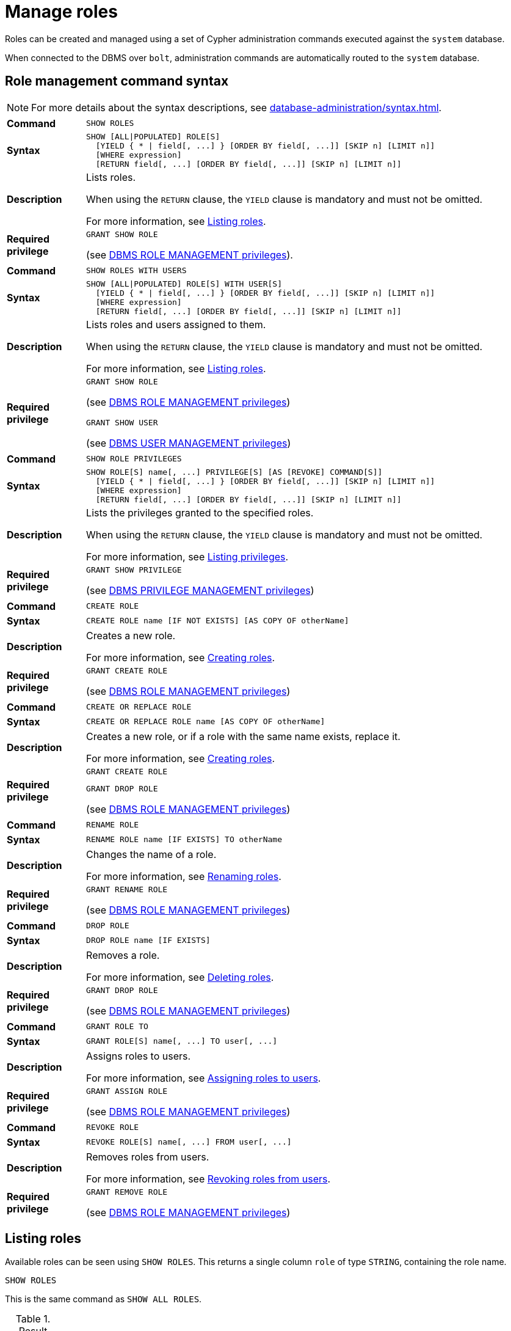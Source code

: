 :description: This section explains how to use Cypher to manage roles in Neo4j.

[role=enterprise-edition aura-db-enterprise]
[[access-control-manage-roles]]
= Manage roles

////
[source, cypher, role=test-setup]
----
CREATE USER bob SET PASSWORD 'abcd1234' CHANGE NOT REQUIRED;
CREATE USER user1 SET PASSWORD 'abcd1234' CHANGE NOT REQUIRED;
CREATE USER user2 SET PASSWORD 'abcd1234' CHANGE NOT REQUIRED;
CREATE USER user3 SET PASSWORD 'abcd1234' CHANGE NOT REQUIRED;
CREATE ROLE myrole IF NOT EXISTS;
CREATE ROLE role1 IF NOT EXISTS;
CREATE ROLE role2 IF NOT EXISTS;
----
////

Roles can be created and managed using a set of Cypher administration commands executed against the `system` database.

When connected to the DBMS over `bolt`, administration commands are automatically routed to the `system` database.


[[access-control-role-syntax]]
== Role management command syntax

[NOTE]
====
For more details about the syntax descriptions, see xref:database-administration/syntax.adoc[].
====

[cols="<15s,<85"]
|===

| Command
m| SHOW ROLES

| Syntax
a|
[source, syntax, role="noheader"]
----
SHOW [ALL\|POPULATED] ROLE[S]
  [YIELD { * \| field[, ...] } [ORDER BY field[, ...]] [SKIP n] [LIMIT n]]
  [WHERE expression]
  [RETURN field[, ...] [ORDER BY field[, ...]] [SKIP n] [LIMIT n]]
----

| Description
a|
Lists roles.

When using the `RETURN` clause, the `YIELD` clause is mandatory and must not be omitted.

For more information, see xref:authentication-authorization/manage-roles.adoc#access-control-list-roles[Listing roles].

| Required privilege
a|
[source, privilege, role="noheader"]
----
GRANT SHOW ROLE
----


(see xref:authentication-authorization/dbms-administration.adoc#access-control-dbms-administration-role-management[DBMS ROLE MANAGEMENT privileges]).
|===


[cols="<15s,<85"]
|===

| Command
m| SHOW ROLES WITH USERS

| Syntax
a|
[source, syntax, role="noheader"]
----
SHOW [ALL\|POPULATED] ROLE[S] WITH USER[S]
  [YIELD { * \| field[, ...] } [ORDER BY field[, ...]] [SKIP n] [LIMIT n]]
  [WHERE expression]
  [RETURN field[, ...] [ORDER BY field[, ...]] [SKIP n] [LIMIT n]]
----

| Description
a|
Lists roles and users assigned to them.

When using the `RETURN` clause, the `YIELD` clause is mandatory and must not be omitted.

For more information, see xref:authentication-authorization/manage-roles.adoc#access-control-list-roles[Listing roles].

| Required privilege
a|
[source, privilege, role="noheader"]
----
GRANT SHOW ROLE
----

(see xref:authentication-authorization/dbms-administration.adoc#access-control-dbms-administration-role-management[DBMS ROLE MANAGEMENT privileges])


[source, privilege, role="noheader"]
----
GRANT SHOW USER
----


(see xref:authentication-authorization/dbms-administration.adoc#access-control-dbms-administration-user-management[DBMS USER MANAGEMENT privileges])

|===


[cols="<15s,<85"]
|===

| Command
m| SHOW ROLE PRIVILEGES

| Syntax
a|
[source, syntax, role="noheader"]
----
SHOW ROLE[S] name[, ...] PRIVILEGE[S] [AS [REVOKE] COMMAND[S]]
  [YIELD { * \| field[, ...] } [ORDER BY field[, ...]] [SKIP n] [LIMIT n]]
  [WHERE expression]
  [RETURN field[, ...] [ORDER BY field[, ...]] [SKIP n] [LIMIT n]]
----

| Description
a|
Lists the privileges granted to the specified roles.

When using the `RETURN` clause, the `YIELD` clause is mandatory and must not be omitted.

For more information, see xref:authentication-authorization/manage-privileges.adoc#access-control-list-privileges[Listing privileges].

| Required privilege
a|
[source, privilege, role="noheader"]
----
GRANT SHOW PRIVILEGE
----

(see xref:authentication-authorization/dbms-administration.adoc#access-control-dbms-administration-privilege-management[DBMS PRIVILEGE MANAGEMENT privileges])

|===


[cols="<15s,<85"]
|===


| Command
m| CREATE ROLE

| Syntax
a|
[source, syntax, role="noheader"]
----
CREATE ROLE name [IF NOT EXISTS] [AS COPY OF otherName]
----

| Description
a|
Creates a new role.

For more information, see xref:authentication-authorization/manage-roles.adoc#access-control-create-roles[Creating roles].

| Required privilege
a|
[source, privilege, role="noheader"]
----
GRANT CREATE ROLE
----

(see xref:authentication-authorization/dbms-administration.adoc#access-control-dbms-administration-role-management[DBMS ROLE MANAGEMENT privileges])

|===

[cols="<15s,<85"]
|===
| Command
m| CREATE OR REPLACE ROLE

| Syntax
a|
[source, syntax, role="noheader"]
----
CREATE OR REPLACE ROLE name [AS COPY OF otherName]
----

| Description
a|
Creates a new role, or if a role with the same name exists, replace it.

For more information, see xref:authentication-authorization/manage-roles.adoc#access-control-create-roles[Creating roles].

| Required privilege
a|
[source, privilege, role="noheader"]
----
GRANT CREATE ROLE
----

[source, privilege, role="noheader"]
----
GRANT DROP ROLE
----

(see xref:authentication-authorization/dbms-administration.adoc#access-control-dbms-administration-role-management[DBMS ROLE MANAGEMENT privileges])

|===


[cols="<15s,<85"]
|===

| Command
m| RENAME ROLE

| Syntax
a|
[source, syntax, role="noheader"]
----
RENAME ROLE name [IF EXISTS] TO otherName
----

| Description
a|
Changes the name of a role.

For more information, see xref:authentication-authorization/manage-roles.adoc#access-control-rename-roles[Renaming roles].

| Required privilege
a|
[source, privilege, role="noheader"]
----
GRANT RENAME ROLE
----

(see xref:authentication-authorization/dbms-administration.adoc#access-control-dbms-administration-role-management[DBMS ROLE MANAGEMENT privileges])

|===


[cols="<15s,<85"]
|===

| Command
m| DROP ROLE

| Syntax
a|
[source, syntax, role="noheader"]
----
DROP ROLE name [IF EXISTS]
----

| Description
a|
Removes a role.

For more information, see xref:authentication-authorization/manage-roles.adoc#access-control-drop-roles[Deleting roles].

| Required privilege
a|
[source, privilege, role="noheader"]
----
GRANT DROP ROLE
----

(see xref:authentication-authorization/dbms-administration.adoc#access-control-dbms-administration-role-management[DBMS ROLE MANAGEMENT privileges])

|===


[cols="<15s,<85"]
|===

| Command
m| GRANT ROLE TO

| Syntax
a|
[source, syntax, role="noheader"]
----
GRANT ROLE[S] name[, ...] TO user[, ...]
----

| Description
a|
Assigns roles to users.

For more information, see xref:authentication-authorization/manage-roles.adoc#access-control-assign-roles[Assigning roles to users].

| Required privilege
a|
[source, privilege, role="noheader"]
----
GRANT ASSIGN ROLE
----

(see xref:authentication-authorization/dbms-administration.adoc#access-control-dbms-administration-role-management[DBMS ROLE MANAGEMENT privileges])

|===


[cols="<15s,<85"]
|===

| Command
m| REVOKE ROLE

| Syntax
a|
[source, syntax, role="noheader"]
----
REVOKE ROLE[S] name[, ...] FROM user[, ...]
----

| Description
a|
Removes roles from users.

For more information, see xref:authentication-authorization/manage-roles.adoc#access-control-revoke-roles[Revoking roles from users].

| Required privilege
a|
[source, privilege, role="noheader"]
----
GRANT REMOVE ROLE
----

(see xref:authentication-authorization/dbms-administration.adoc#access-control-dbms-administration-role-management[DBMS ROLE MANAGEMENT privileges])

|===


[[access-control-list-roles]]
== Listing roles


Available roles can be seen using `SHOW ROLES`.
This returns a single column `role` of type `STRING`, containing the role name.

[source, cypher, role=noplay]
----
SHOW ROLES
----

This is the same command as `SHOW ALL ROLES`.

.Result
[options="header,footer", width="100%", cols="m"]
|===
|role

|"PUBLIC"
|"admin"
|"architect"
|"editor"
|"publisher"
|"reader"

1+a|Rows: 6
|===

When first starting a Neo4j DBMS, there are a number of built-in roles:

* `PUBLIC` - a role that all users have granted.
By default it gives access to the home database and to execute privileges for procedures and functions.
* `reader` - can perform traverse and read operations in all databases except `system`.
* `editor` - can perform traverse, read, and write operations in all databases except `system`, but cannot create new labels or relationship types.
* `publisher` - can do the same as `editor`, but also create new labels and relationship types.
* `architect` - can do the same as `publisher` as well as create and manage indexes and constraints.
* `admin` - can do the same as all the above, as well as manage databases, aliases, users, roles, and privileges.

More information about the built-in roles and their privileges can be found in xref:authentication-authorization/built-in-roles.adoc[].

There are multiple versions of this command, the default being `SHOW ALL ROLES`.
To only show roles that are assigned to users, the command is `SHOW POPULATED ROLES`.
To see which users are assigned to which roles, `WITH USERS` can be added to the command.
This will return an additional `STRING` column, `member`, containing the username.
Since this gives a result with one row for each user, if a role is assigned to two users it will show up twice.

[source, cypher, role=noplay]
----
SHOW POPULATED ROLES WITH USERS
----

The table of results will show information about the role and what database it belongs to:

.Result
[options="header,footer", width="100%", cols="m,m"]
|===
|role
|member

|"PUBLIC"
|"neo4j"

|"PUBLIC"
|"bob"

|"PUBLIC"
|"user1"

|"PUBLIC"
|"user2"

|"PUBLIC"
|"user3"

|"admin"
|"neo4j"

2+a|Rows: 6
|===

It is also possible to filter and sort the results by using `YIELD`, `ORDER BY` and `WHERE`:

[source, cypher, role=noplay]
----
SHOW ROLES YIELD role
ORDER BY role
WHERE role ENDS WITH 'r'
----

In this example:

* The results have been filtered to only return the roles ending in 'r'.
* The results are ordered by the `action` column using `ORDER BY`.

It is also possible to use `SKIP` and `LIMIT` to paginate the results.

.Result
[options="header,footer", width="100%", cols="m"]
|===
|role

|"editor"
|"publisher"
|"reader"

1+a|Rows: 3
|===

[NOTE]
====
The `SHOW ROLE name PRIVILEGES` command is found in xref:authentication-authorization/manage-privileges.adoc#access-control-list-privileges[Listing privileges].
====


[[access-control-create-roles]]
== Creating roles

Roles can be created using `CREATE ROLE`:

[source, syntax]
----
CREATE ROLE name [IF NOT EXISTS] [AS COPY OF otherName]
----

Roles can be created or replaced by using `CREATE OR REPLACE ROLE`:

[source, syntax]
----
CREATE OR REPLACE ROLE name [AS COPY OF otherName]
----

[NOTE]
====
The following naming rules apply:

* The first character must be an ASCII alphabetic character.
* Subsequent characters can be ASCII alphabetic, numeric characters, and underscore.
* Role names are case sensitive.
====

A role can be copied, keeping its privileges, using `CREATE ROLE name AS COPY OF otherName`.

.Copy a role
======
[source, cypher, role=noplay]
----
CREATE ROLE mysecondrole AS COPY OF myrole
----
======

Created roles will appear on the list provided by `SHOW ROLES`.

.List roles
======
[source, cypher, role=noplay]
----
SHOW ROLES
----

.Result
[options="header,footer", width="100%", cols="m"]
|===
|role

|"PUBLIC"
|"admin"
|"architect"
|"editor"
|"myrole"
|"mysecondrole"
|"publisher"
|"reader"

1+a|Rows: 8
|===
======

The `CREATE ROLE` command is optionally idempotent, with the default behavior to throw an exception if the role already exists.
Adding `IF NOT EXISTS` to the `CREATE ROLE` command will ensure that no exception is thrown and nothing happens should the role already exist.

.Create role if not exists
======

[source, cypher, role=noplay]
----
CREATE ROLE myrole IF NOT EXISTS
----

======


The `CREATE OR REPLACE ROLE` command will result in any existing role being deleted and a new one created.


.Create or replace role
======

[source, cypher, role=noplay]
----
CREATE OR REPLACE ROLE myrole
----

This is equivalent to running `DROP ROLE myrole IF EXISTS` followed by `CREATE ROLE myrole`.

======


[NOTE]
====
* The `CREATE OR REPLACE ROLE` command does not allow you to use the `IF NOT EXISTS`.
====


[[access-control-rename-roles]]
== Renaming roles

Roles can be renamed using `RENAME ROLE` command:

[source, cypher, role=noplay]
----
RENAME ROLE mysecondrole TO mythirdrole
----

[source, cypher, role=noplay]
----
SHOW ROLES
----

.Result
[options="header,footer", width="100%", cols="m"]
|===
|role

|"PUBLIC"
|"admin"
|"architect"
|"editor"
|"myrole"
|"mythirdrole"
|"publisher"
|"reader"

1+a|Rows: 8
|===

[NOTE]
====
The `RENAME ROLE` command is only available when using native authentication and authorization.
====


[[access-control-assign-roles]]
== Assigning roles to users

Users can be given access rights by assigning them roles using `GRANT ROLE`:

[source, cypher, role=noplay]
----
GRANT ROLE myrole TO bob
----

The roles assigned to each user can be seen on the list provided by `SHOW USERS`:

[source, cypher, role=noplay]
----
SHOW USERS
----

.Result
[options="header,footer", width="100%", cols="2m,3m,3m,2m,2m"]
|===
|user
|roles
|passwordChangeRequired
|suspended
|home

|"bob"
|["myrole","PUBLIC"]
|false
|false
|<null>

|"neo4j"
|["admin","PUBLIC"]
|true
|false
|<null>

|"user1"
|["PUBLIC"]
|true
|false
|<null>

|"user2"
|["PUBLIC"]
|true
|false
|<null>

|"user3"
|["PUBLIC"]
|true
|false
|<null>

5+a|Rows: 5
|===

It is possible to assign multiple roles to multiple users in one command:

[source, cypher, role=noplay]
----
GRANT ROLES role1, role2 TO user1, user2, user3
----

[source, cypher, role=noplay]
----
SHOW USERS
----

.Result
[options="header,footer", width="100%", cols="2m,3m,3m,2m,2m"]
|===
|user
|roles
|passwordChangeRequired
|suspended
|home

|"bob"
|["myrole","PUBLIC"]
|false
|false
|<null>

|"neo4j"
|["admin","PUBLIC"]
|true
|false
|<null>

|"user1"
|["role1","role2","PUBLIC"]
|true
|false
|<null>

|"user2"
|["role1","role2","PUBLIC"]
|true
|false
|<null>

|"user3"
|["role1","role2","PUBLIC"]
|true
|false
|<null>

5+a|Rows: 5
|===

Common errors, such as attempts to grant roles to users who have already been granted those roles, will lead to notifications.
Some of these notifications may be replaced with errors in a future major version of Neo4j.
See link:{neo4j-docs-base-uri}/status-codes/{page-version}/notifications/all-notifications[Status Codes -> Notification codes] for details on notifications.

[[access-control-revoke-roles]]
== Revoking roles from users

Users can lose access rights by revoking their role using `REVOKE ROLE`:

[source, cypher, role=noplay]
----
REVOKE ROLE myrole FROM bob
----

The roles revoked from users can no longer be seen on the list provided by `SHOW USERS`:

[source, cypher, role=noplay]
----
SHOW USERS
----

.Result
[options="header,footer", width="100%", cols="2m,3m,3m,2m,2m"]
|===
|user
|roles
|passwordChangeRequired
|suspended
|home

|"bob"
|["PUBLIC"]
|false
|false
|<null>

|"neo4j"
|["admin","PUBLIC"]
|true
|false
|<null>

|"user1"
|["role1","role2","PUBLIC"]
|true
|false
|<null>

|"user2"
|["role1","role2","PUBLIC"]
|true
|false
|<null>

|"user3"
|["role1","role2","PUBLIC"]
|true
|false
|<null>

5+a|Rows: 5
|===

It is possible to revoke multiple roles from multiple users in one command:

[source, cypher, role=noplay]
----
REVOKE ROLES role1, role2 FROM user1, user2, user3
----

Common errors, such as misspellings or attempts to revoke roles from users who have not been granted those roles, will lead to notifications.
Some of these notifications may be replaced with errors in a future major version of Neo4j.
See link:{neo4j-docs-base-uri}/status-codes/{page-version}/notifications/all-notifications[Status Codes -> Notification codes] for details on notifications.

[[access-control-drop-roles]]
== Deleting roles

Roles can be deleted using `DROP ROLE` command:

[source, cypher, role=noplay]
----
DROP ROLE mythirdrole
----

When a role has been deleted, it will no longer appear on the list provided by `SHOW ROLES`:

[source, cypher, role=noplay]
----
SHOW ROLES
----

.Result
[options="header,footer", width="100%", cols="m"]
|===
|role

|"PUBLIC"
|"admin"
|"architect"
|"editor"
|"myrole"
|"publisher"
|"reader"

1+a|Rows: 8
|===

This command is optionally idempotent, with the default behavior to throw an exception if the role does not exist.
Adding `IF EXISTS` to the command will ensure that no exception is thrown and nothing happens should the role not exist:

[source, cypher, role=noplay]
----
DROP ROLE mythirdrole IF EXISTS
----

